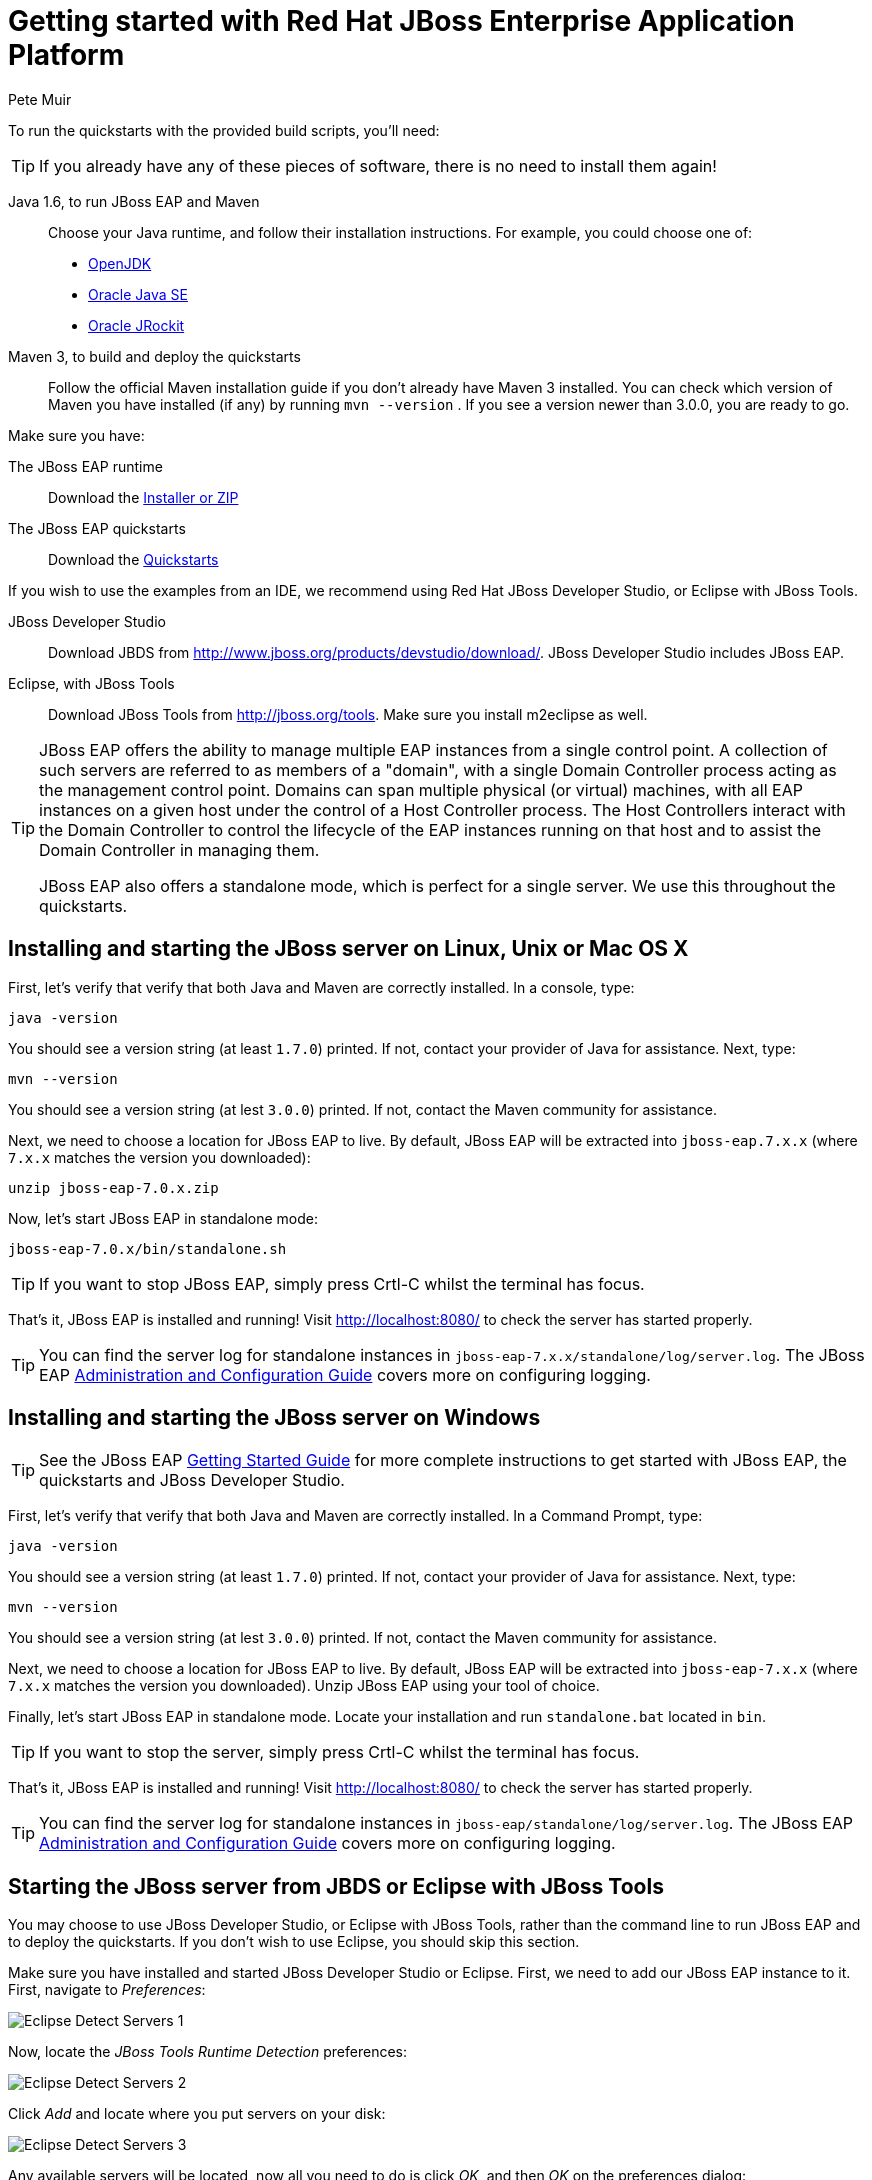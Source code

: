 = Getting started with Red Hat JBoss Enterprise Application Platform
:Author: Pete Muir

[[GettingStarted-]]

To run the quickstarts with the provided build scripts, you'll need:

[TIP]
========================================================================
If you already have any of these pieces of software, there is no need to
install them again!
========================================================================

Java 1.6, to run JBoss EAP and Maven::
  Choose your Java runtime, and follow their installation instructions. For example, you could choose one of:

  * link:http://openjdk.java.net/install/[OpenJDK]
  * link:http://www.oracle.com/technetwork/java/javase/index-137561.html[Oracle Java SE]
  * link:http://docs.oracle.com/cd/E15289_01/doc.40/e15065/toc.htm[Oracle JRockit]
Maven 3, to build and deploy the quickstarts::
  Follow the official Maven installation guide if you don't already have Maven 3 installed. You can check which version of Maven you have installed (if any) by running `mvn --version` . If you see a version newer than 3.0.0, you are ready to go. 

Make sure you have:

The JBoss EAP runtime::
  Download the link:http://www.jboss.org/products/eap/download/[Installer or ZIP]

The JBoss EAP quickstarts::
  Download the link:http://www.jboss.org/products/eap/download/[Quickstarts]

If you wish to use the examples from an IDE, we recommend using Red Hat JBoss Developer Studio, or Eclipse with JBoss Tools.

JBoss Developer Studio::
  Download JBDS from link:http://www.jboss.org/products/devstudio/download/[]. JBoss Developer Studio includes JBoss EAP.
Eclipse, with JBoss Tools::
  Download JBoss Tools from link:http://jboss.org/tools[]. Make sure you install m2eclipse as well.

[TIP]
========================================================================
JBoss EAP offers the 
ability to manage multiple EAP instances from a single control point. 
A collection of such servers are referred to as members of a "domain",
with a single Domain Controller process acting as the management control
point. Domains can span multiple physical (or virtual) machines, with 
all EAP instances on a given host under the control of a Host Controller 
process. The Host Controllers interact with the Domain Controller to 
control the lifecycle of the EAP instances running on that host and to 
assist the Domain Controller in managing them.

JBoss EAP also offers a standalone mode, which is perfect for a single 
server. We use this throughout the quickstarts.
========================================================================


== Installing and starting the JBoss server on Linux, Unix or Mac OS X
[[GettingStarted-on_linux]]

First, let's verify that verify that both Java and Maven are correctly 
installed. In a console, type:

    java -version

You should see a version string (at least `1.7.0`) printed. If not, contact your provider of Java for assistance. Next, type: 

    mvn --version

You should see a version string (at lest `3.0.0`) printed. If not, contact the Maven community for assistance. 

Next, we need to choose a location for JBoss EAP to live. By default, JBoss EAP will be extracted into `jboss-eap.7.x.x` (where `7.x.x` matches the version you downloaded): 

    unzip jboss-eap-7.0.x.zip

Now, let's start JBoss EAP in standalone mode:

    jboss-eap-7.0.x/bin/standalone.sh


[TIP]
========================================================================
If you want to stop JBoss EAP, simply press Crtl-C whilst the terminal 
has focus. 
========================================================================

That's it, JBoss EAP is installed and running! Visit http://localhost:8080/ to check the server has started properly. 


[TIP]
========================================================================
You can find the server log for standalone instances in 
`jboss-eap-7.x.x/standalone/log/server.log`. The JBoss EAP
link:https://access.redhat.com/documentation/en-US/JBoss_Enterprise_Application_Platform/[Administration and Configuration Guide] covers more on configuring logging. 
========================================================================


== Installing and starting the JBoss server on Windows
[[GettingStarted-on_windows]]

[TIP]
========================================================================
See the JBoss EAP 
link:https://access.redhat.com/documentation/en-US/JBoss_Enterprise_Application_Platform/[Getting Started Guide] 
for more complete instructions to get started with JBoss EAP, 
the quickstarts and JBoss Developer Studio.
========================================================================

First, let's verify that verify that both Java and Maven are correctly installed. In a Command Prompt, type:

    java -version

You should see a version string (at least `1.7.0`) printed. If not, contact your provider of Java for assistance. Next, type: 

    mvn --version

You should see a version string (at lest `3.0.0`) printed. If not, contact the Maven community for assistance. 

Next, we need to choose a location for JBoss EAP to live. By default, JBoss EAP will be extracted into `jboss-eap-7.x.x` (where `7.x.x` matches the version you downloaded). Unzip JBoss EAP using your tool of choice. 

Finally, let's start JBoss EAP in standalone mode. Locate your installation and run `standalone.bat` located in `bin`.


[TIP]
========================================================================
If you want to stop the server, simply press Crtl-C whilst the terminal 
has focus. 
========================================================================

That's it, JBoss EAP is installed and running! Visit http://localhost:8080/ to check the server has started properly. 


[TIP]
========================================================================
You can find the server log for standalone instances in 
`jboss-eap/standalone/log/server.log`. The JBoss EAP
link:https://access.redhat.com/documentation/en-US/JBoss_Enterprise_Application_Platform/[Administration and Configuration Guide] covers more on configuring logging.
========================================================================


== Starting the JBoss server from JBDS or Eclipse with JBoss Tools
[[GettingStarted-with_jboss_tools]]

You may choose to use JBoss Developer Studio, or Eclipse with JBoss Tools, rather than the command line to run JBoss EAP and to deploy the quickstarts. If you don't wish to use Eclipse, you should skip this section.

Make sure you have installed and started JBoss Developer Studio or Eclipse. First, we need to add our JBoss EAP instance to it. First, navigate to _Preferences_:

image:gfx/Eclipse_Detect_Servers_1.png[]

Now, locate the _JBoss Tools Runtime Detection_ preferences:

image:gfx/Eclipse_Detect_Servers_2.png[] 

Click _Add_ and locate where you put servers on your disk:

image:gfx/Eclipse_Detect_Servers_3.png[]

Any available servers will be located, now all you need to do is click _OK_, and then _OK_ on the preferences dialog: 

image:gfx/Eclipse_Detect_Servers_4.png[]

Now, let's start the server from Eclipse. If you previously started a server from the command line, you should stop it there first.

First, we need to make sure the Server tab is on view. Open the _Window -> Show View -> Other..._ dialog:

image:gfx/Eclipse_Server_Tab_1.jpg[]

And select the Server view:
 
image:gfx/Eclipse_Server_Tab_2.jpg[]

You should see the Server View appear with the detected servers:

image:gfx/Eclipse_Server_Tab_3.jpg[]

Now, we can start the server. Right click on the server in the Server view, and select Start : 

image:gfx/Eclipse_Server_Start_1.jpg[]

[TIP]
========================================================================
If you want to debug your application, you can simply select Debug 
rather than Start . This will start the server in debug mode, and 
automatically attach the Eclipse debugger. 
========================================================================

You'll see the server output in the Console :

image:gfx/Eclipse_Server_Start_2.jpg[]

That's it, we now have the server up and running in Eclipse!


== Importing the quickstarts into Eclipse
[[GettingStarted-importing_quickstarts_into_eclipse]]

In order to import the quickstarts into Eclipse, you will need m2eclipse installed. If you have JBoss Developer Studio, then m2eclipse is already installed.

First, choose _File -> Import..._: 

image:gfx/Import_Quickstarts_1.jpg[]

Select _Existing Maven Projects_: 

image:gfx/Import_Quickstarts_2.jpg[] 

Click on _Browse_, and navigate to the `quickstarts/` directory: 

image:gfx/Import_Quickstarts_3.jpg[] 

Finally, make sure all 4 quickstarts are found and selected, and click _Finish_: 

image:gfx/Import_Quickstarts_4.jpg[]

Eclipse should now successfully import 4 projects:

image:gfx/Import_Quickstarts_5.jpg[]

It will take a short time to import the projects, as Maven needs to download the project's dependencies from remote repositories.


== Managing JBoss EAP

Here we will quickly outline how you can access both the command line interface and the web management interface for managing JBoss EAP. Detailed information can be found in the JBoss EAP link:https://access.redhat.com/documentation/en-US/JBoss_Enterprise_Application_Platform/[Administration and Configuration Guide].

When the server is running, the web management interface can be accessed at http://localhost:9990/console. You can use the web management interface to create datasources, manage deployments and configure the server. 

JBoss EAP comes with a command line interface. To run it on Linux, Unix or Mac, execute:

    jboss-eap-7.x.x/bin/jboss-admin.sh --connect

Or, on Windows:

    jboss-eap-7.x.x/bin/jboss-admin.bat --connect

Once started, type help to discover the commands available to you. 

Throughout this guide we use the WildFly Maven plug-in to deploy and undeploy applications. This plug-in uses the Native Java Detyped Management API to communicate with the server. The Detyped API is used by management tools to control an entire domain of servers, and exposes only a small number of types, allowing for backwards and forwards compatibility. 

